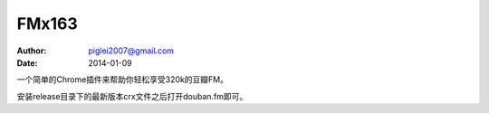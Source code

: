 FMx163
======

:Author: piglei2007@gmail.com
:Date: 2014-01-09

一个简单的Chrome插件来帮助你轻松享受320k的豆瓣FM。

安装release目录下的最新版本crx文件之后打开douban.fm即可。
